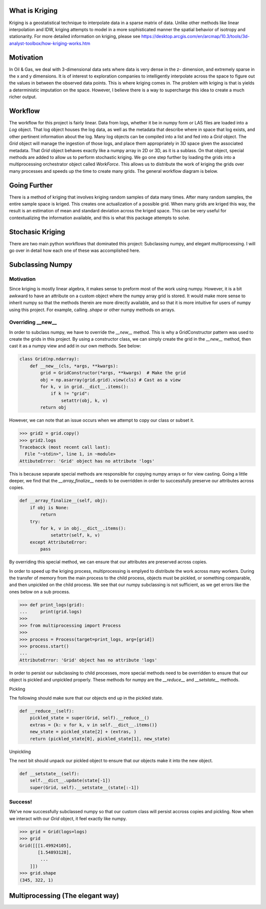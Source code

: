 
What is Kriging
===============

Kriging is a geostatistical technique to interpolate data in a sparse matrix of data.  Unlike
other methods like linear interpolation and IDW, kriging attempts to model in a more sophisticated manner
the spatial behavior of isotropy and stationarity.  For more detailed information on kriging, please see
https://desktop.arcgis.com/en/arcmap/10.3/tools/3d-analyst-toolbox/how-kriging-works.htm


Motivation
==========

In Oil & Gas, we deal with 3-dimensional data sets where data is very dense in the z- dimension, 
and extremely sparse in the x and y dimensions. It is of interest to exploration companies to intelligently 
interpolate across the space to figure out the values in between the observed data points. This is where kriging comes in. 
The problem with kriging is that is yields a deterministic imputation on the space. However, I believe there 
is a way to supercharge this idea to create a much richer output.


Workflow
========

The workflow for this project is fairly linear.  Data from logs, whether it be in numpy form or LAS files are loaded
into a `Log` object.  That log object houses the log data, as well as the metadata that describe where in space that
log exists, and other pertinent information about the log.  Many log objects can be compiled into a list and fed into
a `Grid` object.  The `Grid` object will manage the ingestion of those logs, and place them appropriately in 3D space 
given the associated metadata.  That `Grid` object behaves exactly like a numpy array in 2D or 3D, as it is a sublass.
On that object, special methods are added to allow us to perform stochastic kriging.  We go one step further by loading
the grids into a multiprocessing orchestrator object called `WorkForce`.  This allows us to distribute the work of kriging
the grids over many processes and speeds up the time to create many grids.  The general workflow diagram is below. 

.. image:: ../docs/workflow.png
  :width: 600
  :alt: Alternative text

Going Further
=============

There is a method of kriging that involves kriging random samples of data many times.  After many random samples,
the entire sample space is kriged.  This creates one actualization of a possible grid.  When many grids are kriged
this way, the result is an estimation of mean and standard deviation across the kriged space.  This can be very 
useful for contextualizing the information available, and this is what this package attempts to solve.

Stochasic Kriging
=================
.. image:: ../docs/krig.gif
  :width: 600
  :alt: Alternative text


There are two main python workflows that dominated this project: Subclassing numpy, and elegant multiprocessing.
I will go over in detail how each one of these was accomplished here.


Subclassing Numpy
=================

Motivation
~~~~~~~~~~

Since kriging is mostly linear algebra, it makes sense to preform most of the work using numpy.
However, it is a bit awkward to have an attribute on a custom object where the numpy array grid
is stored.  It would make more sense to inherit numpy so that the methods therein are more directly
available, and so that it is more intuitive for users of numpy using this project.  For example, 
calling `.shape` or other numpy methods on arrays.

Overriding __new__
~~~~~~~~~~~~~~~~~~


In order to subclass numpy, we have to override the `__new__` method.  This is why a GridConstructor
pattern was used to create the grids in this project.  By using a constructor class, we can simply create
the grid in the `__new__` method, then cast it as a numpy view and add in our own methods.  See below:

.. code-block:: python

    class Grid(np.ndarray):
        def __new__(cls, *args, **kwargs):
            grid = GridConstructor(*args, **kwargs)  # Make the grid
            obj = np.asarray(grid.grid).view(cls) # Cast as a view
            for k, v in grid.__dict__.items():
                if k != "grid":
                    setattr(obj, k, v)
            return obj


However, we can note that an issue occurs when we attempt to copy our class or subset it.

.. code-block:: python

    >>> grid2 = grid.copy()
    >>> grid2.logs
    Tracebacck (most recent call last):
      File "~stdin>", line 1, in ~module>
    AttibuteError: 'Grid' object has no attribute 'logs'

This is because separate special methods are responsible for copying numpy arrays or for
view casting.  Going a little deeper, we find that the `__array_finalize__` needs to be
overridden in order to successfully preserve our attributes across copies.

.. code-block:: python

    def __array_finalize__(self, obj):
        if obj is None:
            return
        try:
            for k, v in obj.__dict__.items():
                setattr(self, k, v)
        except AttributeError:
            pass

By overriding this special method, we can ensure that our attributes are preserved across copies.

In order to speed up the kriging process, multiprocessing is emplyed to distribute the work
across many workers.  During the transfer of memory from the main process to the child process,
objects must be pickled, or something comparable, and then unpickled on the child process.  We 
see that our numpy subclassing is not sufficient, as we get errors like the ones below on a sub process.

.. code-block:: python

    >>> def print_logs(grid):
    ...     print(grid.logs)
    >>> 
    >>> from multiprocessing import Process
    >>> 
    >>> process = Process(target=print_logs, arg=[grid])
    >>> process.start()
    ...
    AttributeError: 'Grid' object has no attribute 'logs'

In order to persist our subclassing to child processes, more special methods need to be overridden
to ensure that our object is pickled and unpickled properly.  These methods for numpy are the `__reduce__`
and `__setstate__` methods.  

Pickling

The following should make sure that our objects end up in the pickled state.

.. code-block:: python

    def __reduce__(self):
        pickled_state = super(Grid, self).__reduce__()
        extras = {k: v for k, v in self.__dict__.items()}
        new_state = pickled_state[2] + (extras, )
        return (pickled_state[0], pickled_state[1], new_state)


Unpickling

The next bit should unpack our pickled object to ensure that our objects make it into the new object.

.. code-block:: python

    def __setstate__(self):
        self.__dict__.update(state[-1])
        super(Grid, self).__setstate__(state[:-1])


Success!
~~~~~~~~

We've now successfully subclassed numpy so that our custom class will persist accross copies and pickling.
Now when we interact with our `Grid` object, it feel exactly like numpy.

.. code-block:: python

    >>> grid = Grid(logs=logs)
    >>> grid
    Grid([[[1.49924105],
           [1.54893128],
            ...
        ]])
    >>> grid.shape
    (345, 322, 1)

Multiprocessing (The elegant way)
=================================


